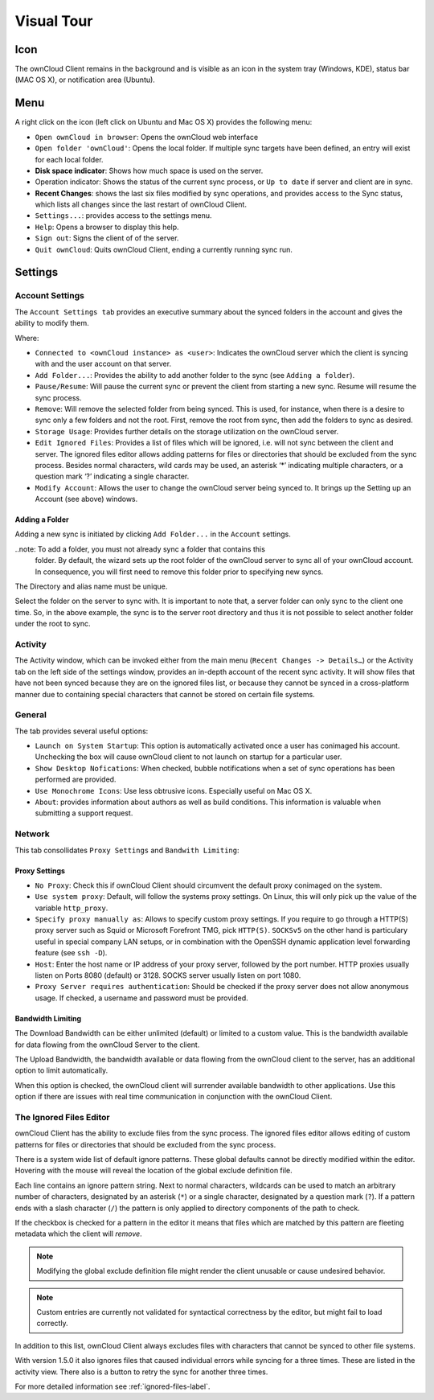 Visual Tour
===========

.. index:: visual tour, usage

Icon
----

The ownCloud Client remains in the background and is visible
as an icon in the system tray (Windows, KDE), status bar
(MAC OS X), or notification area (Ubuntu).

.. image:: images/icon.png

Menu
----

.. image:: images/menu.png

A right click on the icon (left click on Ubuntu and Mac OS X)
provides the following menu:

* ``Open ownCloud in browser``: Opens the ownCloud web interface
* ``Open folder 'ownCloud'``: Opens the local folder.  If multiple
  sync targets have been defined, an entry will exist for each local folder.
* **Disk space indicator**: Shows how much space is used on the server.
* Operation indicator: Shows the status of the current sync process, or
  ``Up to date`` if server and client are in sync.
* **Recent Changes**: shows the last six files modified by sync operations,
  and provides access to the Sync status, which lists all changes
  since the last restart of ownCloud Client.
* ``Settings...``: provides access to the settings menu.
* ``Help``: Opens a browser to display this help.
* ``Sign out``: Signs the client of of the server.
* ``Quit ownCloud``: Quits ownCloud Client, ending a currently running
  sync run.

Settings
--------

Account Settings
~~~~~~~~~~~~~~~~

.. index:: account settings, user, password, Server URL

The ``Account Settings tab`` provides an executive summary about the synced
folders in the account and gives the ability to modify them.

Where:

* ``Connected to <ownCloud instance> as <user>``: Indicates the ownCloud server
  which the client is syncing with and the user account on that server.

* ``Add Folder...``: Provides the ability to add another folder to the sync
  (see ``Adding a folder``).
* ``Pause/Resume``: Will pause the current sync or prevent the client from
  starting a new sync.  Resume will resume the sync process.
* ``Remove``: Will remove the selected folder from being synced.  This is used,
  for instance, when there is a desire to sync only a few folders and not the
  root.  First, remove the root from sync, then add the folders to sync as
  desired.
* ``Storage Usage``: Provides further details on the storage utilization on the
  ownCloud server.
* ``Edit Ignored Files``: Provides a list of files which will be ignored, i.e.
  will not sync between the client and server. The ignored files editor allows
  adding patterns for files or directories that should be excluded from the
  sync process. Besides normal characters, wild cards may be used, an asterisk
  ‘*’ indicating multiple characters, or a question mark ‘?’ indicating a single
  character.

* ``Modify Account``: Allows the user to change the ownCloud server being synced
  to. It brings up the Setting up an Account (see above) windows.

.. image:: images/settings_account.png
   :scale: 50 %

Adding a Folder
^^^^^^^^^^^^^^^

Adding a new sync is initiated by clicking ``Add Folder...`` in the ``Account``
settings.

..note: To add a folder, you must not already sync a folder that contains this
        folder. By default, the wizard sets up the root folder of the ownCloud
        server to sync all of your ownCloud account. In consequence, you will
        first need to remove this folder prior to specifying new syncs.

.. image:: images/folderwizard_local.png
   :scale: 50 %

The Directory and alias name must be unique.

.. image:: images/folderwizard_remote.png
   :scale: 50 %

Select the folder on the server to sync with.  It is important to note that, a
server folder can only sync to the client one time.  So, in the above example,
the sync is to the server root directory and thus it is not possible to select
another folder under the root to sync.

Activity
~~~~~~~~

.. index:: activity, recent changes, sync activity

The Activity window, which can be invoked either from the main menu (``Recent
Changes -> Details…``) or the Activity tab on the left side of the settings
window, provides an in-depth account of the recent sync activity.  It will show
files that have not been synced because they are on the ignored files list, or
because they cannot be synced in a cross-platform manner due to containing
special characters that cannot be stored on certain file systems.

.. image:: images/settings_activity.png
   :scale: 50 %

General
~~~~~~~

.. index:: general settings, auto start, startup, desktop notifications

The tab provides several useful options:

.. image:: images/settings_general.png
   :scale: 50 %

* ``Launch on System Startup``: This option is automatically activated
  once a user has conimaged his account. Unchecking the box will cause
  ownCloud client to not launch on startup for a particular user.
* ``Show Desktop Nofications``: When checked, bubble notifications when
  a set of sync operations has been performed are provided.
* ``Use Monochrome Icons``:  Use less obtrusive icons. Especially useful
  on Mac OS X.
* ``About``: provides information about authors as well as build conditions.
  This information is valuable when submitting a support request.

Network
~~~~~~~

.. index:: proxy settings, SOCKS, bandwith, throttling, limiting

This tab consollidates ``Proxy Settings`` and ``Bandwith Limiting``:

.. image:: images/settings_network.png
   :scale: 50 %

Proxy Settings
^^^^^^^^^^^^^^

* ``No Proxy``: Check this if ownCloud Client should circumvent the default
  proxy conimaged on the system.
* ``Use system proxy``: Default, will follow the systems proxy settings.
  On Linux, this will only pick up the value of the variable ``http_proxy``.
* ``Specify proxy manually as``: Allows to specify custom proxy settings.
  If you require to go through a HTTP(S) proxy server such as Squid or Microsoft
  Forefront TMG, pick ``HTTP(S)``. ``SOCKSv5`` on the other hand is particulary
  useful in special company LAN setups, or in combination with the OpenSSH
  dynamic application level forwarding feature (see ``ssh -D``).
* ``Host``: Enter the host name or IP address of your proxy server, followed
  by the port number. HTTP proxies usually listen on Ports 8080 (default) or
  3128. SOCKS server usually listen on port 1080.
* ``Proxy Server requires authentication``: Should be checked if the proxy
  server does not allow anonymous usage. If checked, a username and password
  must be provided.

Bandwidth Limiting
^^^^^^^^^^^^^^^^^^

The Download Bandwidth can be either unlimited (default) or limited to a
custom value.  This is the bandwidth available for data flowing from the
ownCloud Server to the client.

The Upload Bandwidth, the bandwidth available or data flowing from the
ownCloud client to the server, has an additional option to limit automatically.

When this option is checked, the ownCloud client will surrender available
bandwidth to other applications.  Use this option if there are issues with
real time communication in conjunction with the ownCloud Client.

.. _ignoredFilesEditor-label:

The Ignored Files Editor
~~~~~~~~~~~~~~~~~~~~~~~~

.. index:: ignored files, exclude files, pattern

ownCloud Client has the ability to exclude files from the sync process.
The ignored files editor allows editing of custom patterns for files or 
directories that should be excluded from the sync process. 

There is a system wide list of default ignore patterns. These global defaults 
cannot be directly modified within the editor. Hovering with the mouse will 
reveal the location of the global exclude definition file.

.. image:: images/ignored_files_editor.png
   :scale: 50%

Each line contains an ignore pattern string. Next to normal characters,
wildcards can be used to match an arbitrary number of characters, designated
by an asterisk (``*``) or a single character, designated by a question mark
(``?``). If a pattern ends with a slash character (``/``) the pattern is only
applied to directory components of the path to check.

If the checkbox is checked for a pattern in the editor it means that files
which are matched by this pattern are fleeting metadata which the client will
*remove*.

.. note:: Modifying the global exclude definition file might render the
   client unusable or cause undesired behavior.

.. note:: Custom entries are currently not validated for syntactical
   correctness by the editor, but might fail to load correctly.

In addition to this list, ownCloud Client always excludes files with
characters that cannot be synced to other file systems. 

With version 1.5.0 it also ignores files that caused individual errors 
while syncing for a three times. These are listed in the activity view.
There also is a button to retry the sync for another three times.

For more detailed information see :ref:`ignored-files-label`.
